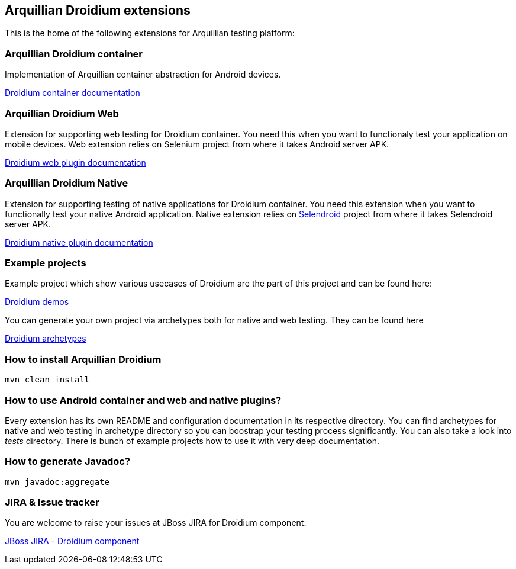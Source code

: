== Arquillian Droidium extensions

This is the home of the following extensions for Arquillian testing platform:

=== Arquillian Droidium container

Implementation of Arquillian container abstraction for Android devices.

https://github.com/arquillian/arquillian-droidium/blob/master/droidium-container/README.adoc[Droidium container documentation]

=== Arquillian Droidium Web

Extension for supporting web testing for Droidium container. You need this 
when you want to functionaly test your application on mobile devices.
Web extension relies on Selenium project from where it takes Android server APK.

https://github.com/arquillian/arquillian-droidium/blob/master/droidium-web/README.adoc[Droidium web plugin documentation]

=== Arquillian Droidium Native

Extension for supporting testing of native applications for Droidium container. You 
need this extension when you want to functionally test your native Android application.
Native extension relies on http://dominikdary.github.io/selendroid/[Selendroid] project 
from where it takes Selendroid server APK.

https://github.com/arquillian/arquillian-droidium/blob/master/droidium-native/README.adoc[Droidium native plugin documentation]

=== Example projects

Example project which show various usecases of Droidium are the part of this project and can be found here:

https://github.com/arquillian/arquillian-droidium/tree/master/tests[Droidium demos]

You can generate your own project via archetypes both for native and web testing. They can be found here

https://github.com/arquillian/arquillian-droidium/tree/master/archetypes[Droidium archetypes]

=== How to install Arquillian Droidium

`mvn clean install`

=== How to use Android container and web and native plugins?

Every extension has its own README and configuration documentation in its respective directory.
You can find archetypes for native and web testing in archetype directory so you can boostrap your 
testing process significantly. You can also take a look into _tests_ directory. There is bunch of 
example projects how to use it with very deep documentation.

=== How to generate Javadoc?

`mvn javadoc:aggregate`

=== JIRA & Issue tracker

You are welcome to raise your issues at JBoss JIRA for Droidium component:

https://issues.jboss.org/browse/ARQ/component/12314143[JBoss JIRA - Droidium component]
